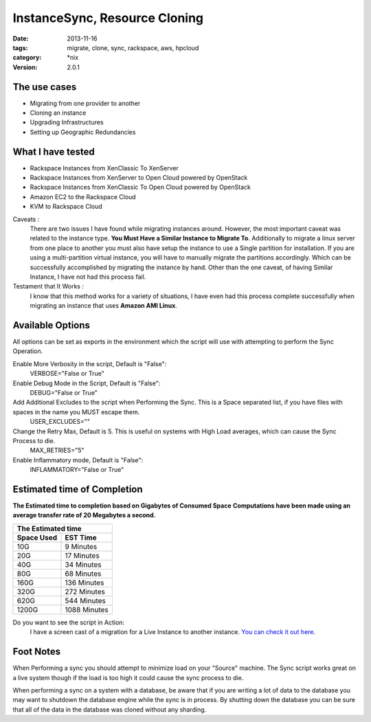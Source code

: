 InstanceSync, Resource Cloning
##############################
:date: 2013-11-16
:tags: migrate, clone, sync, rackspace, aws, hpcloud
:category: \*nix
:version: 2.0.1


The use cases
^^^^^^^^^^^^^

* Migrating from one provider to another
* Cloning an instance 
* Upgrading Infrastructures
* Setting up Geographic Redundancies 


What I have tested
^^^^^^^^^^^^^^^^^^

* Rackspace Instances from XenClassic To XenServer
* Rackspace Instances from XenServer to Open Cloud powered by OpenStack
* Rackspace Instances from XenClassic To Open Cloud powered by OpenStack 
* Amazon EC2 to the Rackspace Cloud
* KVM to Rackspace Cloud


Caveats :
  There are two issues I have found while migrating instances around. However, the most important caveat was related to the instance type.  **You Must Have a Similar Instance to Migrate To**. 
  Additionally to migrate a linux server from one place to another you must also have setup the instance to use a Single partition for installation.  
  If you are using a multi-partition virtual instance, you will have to manually migrate the partitions accordingly.  Which can be successfully accomplished by migrating the instance by hand. 
  Other than the one caveat, of having Similar Instance, I have not had this process fail.

  
Testament that It Works :
  I know that this method works for a variety of situations, I have even had this process complete successfully when migrating an instance that uses **Amazon AMI Linux**. 

  
Available Options
^^^^^^^^^^^^^^^^^

All options can be set as exports in the environment which the script will use with attempting to perform the Sync Operation.


Enable More Verbosity in the script, Default is "False":
  VERBOSE="False or True"

Enable Debug Mode in the Script, Default is "False":
  DEBUG="False or True"

Add Additional Excludes to the script when Performing the Sync. This is a Space separated list, if you have files with spaces in the name you MUST escape them.
  USER_EXCLUDES=""

Change the Retry Max, Default is 5. This is useful on systems with High Load averages, which can cause the Sync Process to die.
  MAX_RETRIES="5"

Enable Inflammatory mode, Default is "False":
  INFLAMMATORY="False or True"
  
  
Estimated time of Completion
^^^^^^^^^^^^^^^^^^^^^^^^^^^^


**The Estimated time to completion based on Gigabytes of Consumed Space**
**Computations have been made using an average transfer rate of 20 Megabytes a second.**


============  ============
    The Estimated time
--------------------------
 Space Used     EST Time
============  ============
 10G          9    Minutes
 20G          17   Minutes
 40G          34   Minutes
 80G          68   Minutes
 160G         136  Minutes
 320G         272  Minutes
 620G         544  Minutes
 1200G        1088 Minutes
============  ============


Do you want to see the script in Action:
  I have a screen cast of a migration for a Live Instance to another instance. `You can check it out here`_\.

  
.. _You can check it out here: http://ascii.io/a/1063


Foot Notes
^^^^^^^^^^

When Performing a sync you should attempt to minimize load on your "Source" machine. The Sync script works great on a live system though if the load is too high it could cause the sync process to die.

When performing a sync on a system with a database, be aware that if you are writing a lot of data to the database you may want to shutdown the database engine while the sync is in process. By shutting down the database you can be sure that all of the data in the database was cloned without any sharding.
